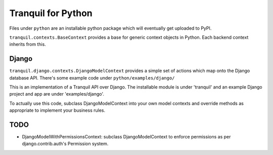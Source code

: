 =====================
 Tranquil for Python
=====================


Files under ``python`` are an installable python package which will eventually
get uploaded to PyPI.

``tranquil.contexts.BaseContext`` provides a base for generic context
objects in Python.  Each backend context inherits from this.


Django
======

``tranquil.django.contexts.DjangoModelContext`` provides a simple set of
actions which map onto the Django database API.  There's some example code
under ``python/examples/django/``

This is an implementation of a Tranquil API over Django.
The installable module is under 'tranquil' and an example Django project
and app are under 'examples/django'.

To actually use this code, subclass DjangoModelContext into your own model
contexts and override methods as appropriate to implement your business rules.


TODO
====

* DjangoModelWithPermissionsContext: subclass DjangoModelContext to enforce
  permissions as per django.contrib.auth's Permission system.


